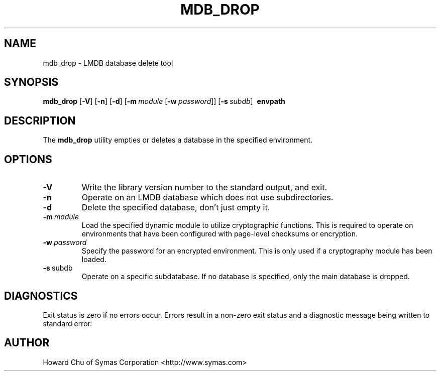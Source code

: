.TH MDB_DROP 1 "2017/11/19" "LMDB 0.9.90"
.\" Copyright 2014-2021 Howard Chu, Symas Corp. All Rights Reserved.
.\" Copying restrictions apply.  See COPYRIGHT/LICENSE.
.SH NAME
mdb_drop \- LMDB database delete tool
.SH SYNOPSIS
.B mdb_drop
[\c
.BR \-V ]
[\c
.BR \-n ]
[\c
.BR \-d ]
[\c
.BI \-m \ module
[\c
.BI \-w \ password\fR]]
[\c
.BI \-s \ subdb\fR]
.BR \ envpath
.SH DESCRIPTION
The
.B mdb_drop
utility empties or deletes a database in the specified
environment.
.SH OPTIONS
.TP
.BR \-V
Write the library version number to the standard output, and exit.
.TP
.BR \-n
Operate on an LMDB database which does not use subdirectories.
.TP
.BR \-d
Delete the specified database, don't just empty it.
.TP
.BI \-m \ module
Load the specified dynamic module to utilize cryptographic functions.
This is required to operate on environments that have been configured
with page-level checksums or encryption.
.TP
.BI \-w \ password
Specify the password for an encrypted environment. This is only
used if a cryptography module has been loaded.
.TP
.BR \-s \ subdb
Operate on a specific subdatabase. If no database is specified, only the main database is dropped.
.SH DIAGNOSTICS
Exit status is zero if no errors occur.
Errors result in a non-zero exit status and
a diagnostic message being written to standard error.
.SH AUTHOR
Howard Chu of Symas Corporation <http://www.symas.com>
